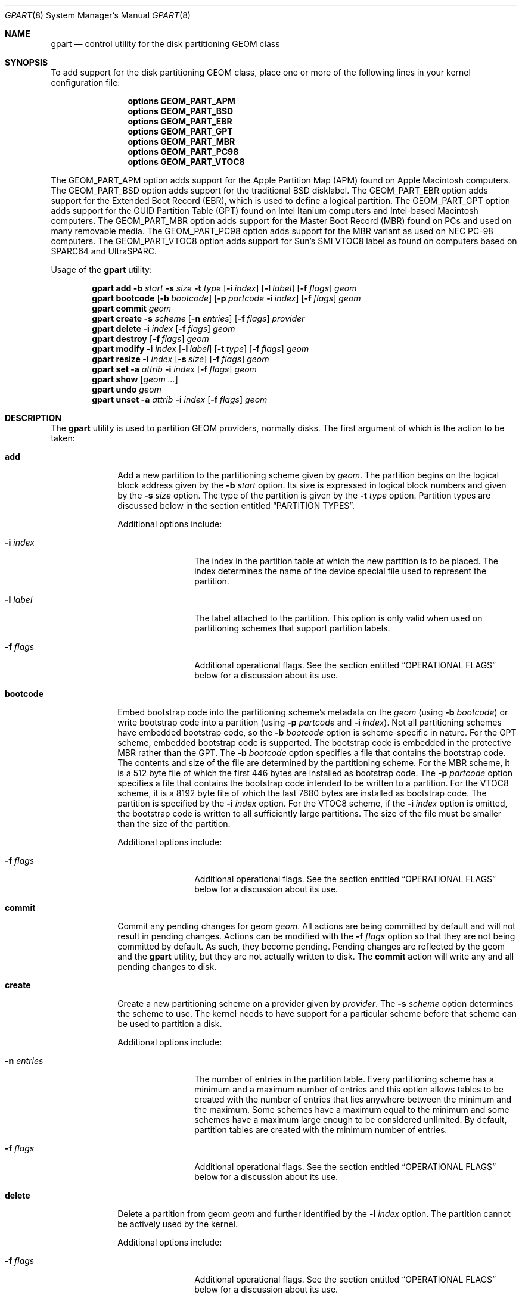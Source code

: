 .\" Copyright (c) 2007, 2008 Marcel Moolenaar
.\" All rights reserved.
.\"
.\" Redistribution and use in source and binary forms, with or without
.\" modification, are permitted provided that the following conditions
.\" are met:
.\" 1. Redistributions of source code must retain the above copyright
.\"    notice, this list of conditions and the following disclaimer.
.\" 2. Redistributions in binary form must reproduce the above copyright
.\"    notice, this list of conditions and the following disclaimer in the
.\"    documentation and/or other materials provided with the distribution.
.\"
.\" THIS SOFTWARE IS PROVIDED BY THE AUTHORS AND CONTRIBUTORS ``AS IS'' AND
.\" ANY EXPRESS OR IMPLIED WARRANTIES, INCLUDING, BUT NOT LIMITED TO, THE
.\" IMPLIED WARRANTIES OF MERCHANTABILITY AND FITNESS FOR A PARTICULAR PURPOSE
.\" ARE DISCLAIMED.  IN NO EVENT SHALL THE AUTHORS OR CONTRIBUTORS BE LIABLE
.\" FOR ANY DIRECT, INDIRECT, INCIDENTAL, SPECIAL, EXEMPLARY, OR CONSEQUENTIAL
.\" DAMAGES (INCLUDING, BUT NOT LIMITED TO, PROCUREMENT OF SUBSTITUTE GOODS
.\" OR SERVICES; LOSS OF USE, DATA, OR PROFITS; OR BUSINESS INTERRUPTION)
.\" HOWEVER CAUSED AND ON ANY THEORY OF LIABILITY, WHETHER IN CONTRACT, STRICT
.\" LIABILITY, OR TORT (INCLUDING NEGLIGENCE OR OTHERWISE) ARISING IN ANY WAY
.\" OUT OF THE USE OF THIS SOFTWARE, EVEN IF ADVISED OF THE POSSIBILITY OF
.\" SUCH DAMAGE.
.\"
.\" $FreeBSD: src/sbin/geom/class/part/gpart.8,v 1.11 2010/06/03 13:04:56 marius Exp $
.\"
.Dd June 3, 2010
.Dt GPART 8
.Os
.Sh NAME
.Nm gpart
.Nd "control utility for the disk partitioning GEOM class"
.Sh SYNOPSIS
To add support for the disk partitioning GEOM class,
place one or more of the following
lines in your kernel configuration file:
.Bd -ragged -offset indent
.Cd "options GEOM_PART_APM"
.Cd "options GEOM_PART_BSD"
.Cd "options GEOM_PART_EBR"
.Cd "options GEOM_PART_GPT"
.Cd "options GEOM_PART_MBR"
.Cd "options GEOM_PART_PC98"
.Cd "options GEOM_PART_VTOC8"
.Ed
.Pp
The
.Dv GEOM_PART_APM
option adds support for the Apple Partition Map (APM)
found on Apple Macintosh computers.
The
.Dv GEOM_PART_BSD
option adds support for the traditional
.Bx
disklabel.
The
.Dv GEOM_PART_EBR
option adds support for the Extended Boot Record (EBR),
which is used to define a logical partition.
The
.Dv GEOM_PART_GPT
option adds support for the GUID Partition Table (GPT)
found on Intel Itanium computers and Intel-based Macintosh computers.
The
.Dv GEOM_PART_MBR
option adds support for the Master Boot Record (MBR)
found on PCs and used on many removable media.
The
.Dv GEOM_PART_PC98
option adds support for the MBR variant as used on
NEC PC-98 computers.
The
.Dv GEOM_PART_VTOC8
option adds support for Sun's SMI VTOC8 label as
found on computers based on
.Tn SPARC64
and
.Tn UltraSPARC.
.Pp
Usage of the
.Ns Nm
utility:
.Pp
.\" ==== ADD ====
.Nm
.Cm add
.Fl b Ar start
.Fl s Ar size
.Fl t Ar type
.Op Fl i Ar index
.Op Fl l Ar label
.Op Fl f Ar flags
.Ar geom
.\" ==== BOOTCODE ====
.Nm
.Cm bootcode
.Op Fl b Ar bootcode
.Op Fl p Ar partcode Fl i Ar index
.Op Fl f Ar flags
.Ar geom
.\" ==== COMMIT ====
.Nm
.Cm commit
.Ar geom
.\" ==== CREATE ====
.Nm
.Cm create
.Fl s Ar scheme
.Op Fl n Ar entries
.Op Fl f Ar flags
.Ar provider
.\" ==== DELETE ====
.Nm
.Cm delete
.Fl i Ar index
.Op Fl f Ar flags
.Ar geom
.\" ==== DESTROY ====
.Nm
.Cm destroy
.Op Fl f Ar flags
.Ar geom
.\" ==== MODIFY ====
.Nm
.Cm modify
.Fl i Ar index
.Op Fl l Ar label
.Op Fl t Ar type
.Op Fl f Ar flags
.Ar geom
.\" ==== RESIZE ====
.Nm
.Cm resize
.Fl i Ar index
.Op Fl s Ar size
.Op Fl f Ar flags
.Ar geom
.\" ==== SET ====
.Nm
.Cm set
.Fl a Ar attrib
.Fl i Ar index
.Op Fl f Ar flags
.Ar geom
.\" ==== SHOW ====
.Nm
.Cm show
.Op Ar geom ...
.\" ==== UNDO ====
.Nm
.Cm undo
.Ar geom
.\" ==== UNSET ====
.Nm
.Cm unset
.Fl a Ar attrib
.Fl i Ar index
.Op Fl f Ar flags
.Ar geom
.\"
.Sh DESCRIPTION
The
.Nm
utility is used to partition GEOM providers, normally disks.
The first argument of which is the action to be taken:
.Bl -tag -width ".Cm bootcode"
.\" ==== ADD ====
.It Cm add
Add a new partition to the partitioning scheme given by
.Ar geom .
The partition begins on the logical block address given by the
.Fl b Ar start
option.
Its size is expressed in logical block numbers and given by the
.Fl s Ar size
option.
The type of the partition is given by the
.Fl t Ar type
option.
Partition types are discussed below in the section entitled
.Sx "PARTITION TYPES" .
.Pp
Additional options include:
.Bl -tag -width 10n
.It Fl i Ar index
The index in the partition table at which the new partition is to be
placed.
The index determines the name of the device special file used
to represent the partition.
.It Fl l Ar label
The label attached to the partition.
This option is only valid when used on partitioning schemes that support
partition labels.
.It Fl f Ar flags
Additional operational flags.
See the section entitled
.Sx "OPERATIONAL FLAGS"
below for a discussion
about its use.
.El
.\" ==== BOOTCODE ====
.It Cm bootcode
Embed bootstrap code into the partitioning scheme's metadata on the
.Ar geom
(using
.Fl b Ar bootcode )
or write bootstrap code into a partition (using
.Fl p Ar partcode
and
.Fl i Ar index ) .
Not all partitioning schemes have embedded bootstrap code, so the
.Fl b Ar bootcode
option is scheme-specific in nature.
For the GPT scheme, embedded bootstrap code is supported.
The bootstrap code is embedded in the protective MBR rather than the GPT.
The
.Fl b Ar bootcode
option specifies a file that contains the bootstrap code.
The contents and size of the file are determined by the partitioning
scheme.
For the MBR scheme, it is a 512 byte file of which the first 446 bytes
are installed as bootstrap code.
The
.Fl p Ar partcode
option specifies a file that contains the bootstrap code intended to be
written to a partition.
For the VTOC8 scheme, it is a 8192 byte file of which the last 7680 bytes
are installed as bootstrap code.
The partition is specified by the
.Fl i Ar index
option.
For the VTOC8 scheme, if the
.Fl i Ar index
option is omitted, the bootstrap code is written to all sufficiently large
partitions.
The size of the file must be smaller than the size of the partition.
.Pp
Additional options include:
.Bl -tag -width 10n
.It Fl f Ar flags
Additional operational flags.
See the section entitled
.Sx "OPERATIONAL FLAGS"
below for a discussion
about its use.
.El
.\" ==== COMMIT ====
.It Cm commit
Commit any pending changes for geom
.Ar geom .
All actions are being committed by default and will not result in
pending changes.
Actions can be modified with the
.Fl f Ar flags
option so that they are not being committed by default.
As such, they become pending.
Pending changes are reflected by the geom and the
.Nm
utility, but they are not actually written to disk.
The
.Cm commit
action will write any and all pending changes to disk.
.\" ==== CREATE ====
.It Cm create
Create a new partitioning scheme on a provider given by
.Ar provider .
The
.Fl s Ar scheme
option determines the scheme to use.
The kernel needs to have support for a particular scheme before
that scheme can be used to partition a disk.
.Pp
Additional options include:
.Bl -tag -width 10n
.It Fl n Ar entries
The number of entries in the partition table.
Every partitioning scheme has a minimum and a maximum number of entries
and this option allows tables to be created with the number of entries
that lies anywhere between the minimum and the maximum.
Some schemes have a maximum equal to the minimum and some schemes have
a maximum large enough to be considered unlimited.
By default, partition tables are created with the minimum number of
entries.
.It Fl f Ar flags
Additional operational flags.
See the section entitled
.Sx "OPERATIONAL FLAGS"
below for a discussion
about its use.
.El
.\" ==== DELETE ====
.It Cm delete
Delete a partition from geom
.Ar geom
and further identified by the
.Fl i Ar index
option.
The partition cannot be actively used by the kernel.
.Pp
Additional options include:
.Bl -tag -width 10n
.It Fl f Ar flags
Additional operational flags.
See the section entitled
.Sx "OPERATIONAL FLAGS"
below for a discussion
about its use.
.El
.\" ==== DESTROY ====
.It Cm destroy
Destroy the partitioning scheme as implemented by geom
.Ar geom .
.Pp
Additional options include:
.Bl -tag -width 10n
.It Fl f Ar flags
Additional operational flags.
See the section entitled
.Sx "OPERATIONAL FLAGS"
below for a discussion
about its use.
.El
.\" ==== MODIFY ====
.It Cm modify
Modify a partition from geom
.Ar geom
and further identified by the
.Fl i Ar index
option.
Only the the type and/or label of the partition can be modified.
To change the type of a partition, specify the new type with the
.Fl t Ar type
option.
To change the label of a partition, specify the new label with the
.Fl l Ar label
option.
Not all partitioning schemes support labels and it is invalid to
try to change a partition label in such cases.
.Pp
Additional options include:
.Bl -tag -width 10n
.It Fl f Ar flags
Additional operational flags.
See the section entitled
.Sx "OPERATIONAL FLAGS"
below for a discussion
about its use.
.El
.\" ==== RESIZE ====
.It Cm resize
Resize a partition from geom
.Ar geom
and further identified by the
.Fl i Ar index
option.
New partition size is expressed in logical block
numbers and can be given by the
.Fl s Ar size
option.
If
.Fl s
option is ommited then new size is automatically calculated
to maximum available from given geom
.Ar geom .
.Pp
Additional options include:
.Bl -tag -width 10n
.It Fl f Ar flags
Additional operational flags.
See the section entitled
.Sx "OPERATIONAL FLAGS"
below for a discussion
about its use.
.El
.\" ==== SET ====
.It Cm set
Set the named attribute on the partition entry.
.Pp
Additional options include:
.Bl -tag -width 10n
.It Fl f Ar flags
Additional operational flags.
See the section entitled
.Sx "OPERATIONAL FLAGS"
below for a discussion
about its use.
.El
.\" ==== SHOW ====
.It Cm show
Show the current partition information of the specified geoms
or all geoms if none are specified.
.\" ==== UNDO ====
.It Cm undo
Revert any pending changes for geom
.Ar geom .
This action is the opposite of the
.Cm commit
action and can be used to undo any changes that have not been committed.
.\" ==== UNSET ====
.It Cm unset
Clear the named attribute on the partition entry.
.Pp
Additional options include:
.Bl -tag -width 10n
.It Fl f Ar flags
Additional operational flags.
See the section entitled
.Sx "OPERATIONAL FLAGS"
below for a discussion
about its use.
.El
.El
.\"
.Sh PARTITION TYPES
The
.Nm
utility uses symbolic names for common partition types to avoid that the
user needs to know what the partitioning scheme in question is and what
the actual number or identification needs to be used for a particular
type.
The
.Nm
utility also allows the user to specify scheme-specific partition types
for partition types that do not have symbol names.
The symbolic names currently understood are:
.Bl -tag -width ".Cm freebsd-vinum"
.It Cm efi
The system partition for computers that use the Extensible Firmware
Interface (EFI).
In such cases, the GPT partitioning scheme is being used and the
actual partition type for the system partition can also be specified as
.Qq Li "!c12a7328-f81f-11d2-ba4b-00a0c93ec93ab" .
.It Cm freebsd
A
.Fx
partition that uses the
.Bx
disklabel to sub-divide the
partition into file systems.
This is a legacy partition type and should not be used for the APM
or GPT schemes.
The scheme-specific types are
.Qq Li "!165"
for MBR,
.Qq Li "!FreeBSD"
for APM, and
.Qq Li "!516e7cb4-6ecf-11d6-8ff8-00022d09712b"
for GPT.
.It Cm freebsd-boot
A
.Fx
partition dedicated to bootstrap code.
The scheme-specific type is
.Qq Li "!83bd6b9d-7f41-11dc-be0b-001560b84f0f"
for GPT.
.It Cm freebsd-swap
A
.Fx
partition dedicated to swap space.
The scheme-specific types are
.Qq Li "!FreeBSD-swap"
for APM,
.Qq Li "!516e7cb5-6ecf-11d6-8ff8-00022d09712b"
for GPT, and tag 0x0901 for VTOC8.
.It Cm freebsd-ufs
A
.Fx
partition that contains a UFS or UFS2 file system.
The scheme-specific types are
.Qq Li "!FreeBSD-UFS"
for APM,
.Qq Li "!516e7cb6-6ecf-11d6-8ff8-00022d09712b"
for GPT, and tag 0x0902 for VTOC8.
.It Cm freebsd-vinum
A
.Fx
partition that contains a Vinum volume.
The scheme-specific types are
.Qq Li "!FreeBSD-Vinum"
for APM,
.Qq Li "!516e7cb8-6ecf-11d6-8ff8-00022d09712b"
for GPT, and tag 0x0903 for VTOC8.
.It Cm freebsd-zfs
A
.Fx
partition that contains a ZFS volume.
The scheme-specific types are
.Qq Li "!FreeBSD-ZFS"
for APM,
.Qq Li "!516e7cba-6ecf-11d6-8ff8-00022d09712b"
for GPT, and 0x0904 for VTOC8.
.It Cm mbr
A partition that is sub-partitioned by a master boot record (MBR).
This type is known as
.Qq Li "!024dee41-33e7-11d3-9d69-0008c781f39f"
by GPT.
.El
.Sh OPERATIONAL FLAGS
Actions other than the
.Cm commit
and
.Cm undo
actions take an optional
.Fl f Ar flags
option.
This option is used to specify action-specific operational flags.
By default, the
.Nm
utility defines the
.Ql C
flag so that the action is immediately
committed.
The user can specify
.Dq Fl f Cm x
to have the action result in a pending change that can later, with
other pending changes, be committed as a single compound change with
the
.Cm commit
action or reverted with the
.Cm undo
action.
.Sh EXIT STATUS
Exit status is 0 on success, and 1 if the command fails.
.Sh EXAMPLES
Create GPT scheme on
.Pa ad0 .
.Bd -literal -offset indent
/sbin/gpart create -s GPT ad0
.Ed
.Pp
Embed GPT bootstrap code into protective MBR.
.Bd -literal -offset indent
/sbin/gpart bootcode -b /boot/pmbr ad0
.Ed
.Pp
Create a dedicated
.Cm freebsd-boot
partition that can boot
.Fx
from a
.Cm freebsd-ufs
partition, and install bootstrap code into it.
This partition must be larger than
.Pa /boot/gptboot ,
or the GPT boot you are planning to write.
A size of 15 blocks (7680 bytes) would be sufficient for
booting from UFS but let's use 128 blocks (64 KB) here in
this example, in order to reserve some space for potential
future need (e.g.\& from a ZFS partition).
.Bd -literal -offset indent
/sbin/gpart add -b 34 -s 128 -t freebsd-boot ad0
/sbin/gpart bootcode -p /boot/gptboot -i 1 ad0
.Ed
.Pp
Create a 512MB-sized
.Cm freebsd-ufs
partition that would contain UFS where the system boots from.
.Bd -literal -offset indent
/sbin/gpart add -b 162 -s 1048576 -t freebsd-ufs ad0
.Ed
.Pp
Create VTOC8 scheme on
.Pa da0 .
.Bd -literal -offset indent
/sbin/gpart create -s VTOC8 da0
.Ed
.Pp
Create a 512MB-sized
.Cm freebsd-ufs
partition that would contain UFS where the system boots from.
.Bd -literal -offset indent
/sbin/gpart add -b 0 -s 1048576 -t freebsd-ufs da0
.Ed
.Pp
After having created all required partitions, embed bootstrap code into them.
.Bd -literal -offset indent
/sbin/gpart bootcode -p /boot/boot1 da0
.Ed
.Sh SEE ALSO
.Xr geom 4 ,
.Xr geom 8
.Sh HISTORY
The
.Nm
utility appeared in
.Fx 7.0 .
.Sh AUTHORS
.An Marcel Moolenaar Aq marcel@FreeBSD.org
